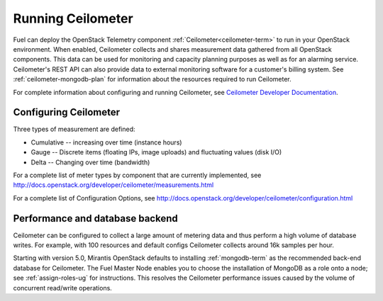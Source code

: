 
.. _ceilometer-ops:

Running Ceilometer
==================

Fuel can deploy the OpenStack Telemetry component
:ref:`Ceilometer<ceilometer-term>`
to run in your OpenStack environment.
When enabled, Ceilometer collects and shares measurement data
gathered from all OpenStack components.
This data can be used for monitoring and capacity planning purposes
as well as for an alarming service.
Ceilometer's REST API can also provide data
to external monitoring software for a customer's billing system.
See :ref:`ceilometer-mongodb-plan` for information
about the resources required to run Ceilometer.

For complete information about configuring and running Ceilometer,
see `Ceilometer Developer Documentation <http://docs.openstack.org/developer/ceilometer/>`_.

.. _ceilometer-config-ops:

Configuring Ceilometer
----------------------

Three types of measurement are defined:

- Cumulative -- increasing over time (instance hours)
- Gauge -- Discrete items (floating IPs, image uploads)
  and fluctuating values (disk I/O)
- Delta -- Changing over time (bandwidth)

For a complete list of meter types by component
that are currently implemented, see
`<http://docs.openstack.org/developer/ceilometer/measurements.html>`_

For a complete list of Configuration Options, see
`<http://docs.openstack.org/developer/ceilometer/configuration.html>`_

.. _ceilometer-api-ops:

Performance and database backend
--------------------------------

Ceilometer can be configured to collect a large amount of metering data
and thus perform a high volume of database writes.
For example, with 100 resources and default configs
Ceilometer collects around 16k samples per hour.

Starting with version 5.0, Mirantis OpenStack defaults to installing
:ref:`mongodb-term` as the recommended back-end database for Ceilometer.
The Fuel Master Node enables you to choose
the installation of MongoDB as a role onto a node;
see :ref:`assign-roles-ug` for instructions.
This resolves the Ceilometer performance issues caused
by the volume of concurrent read/write operations.

